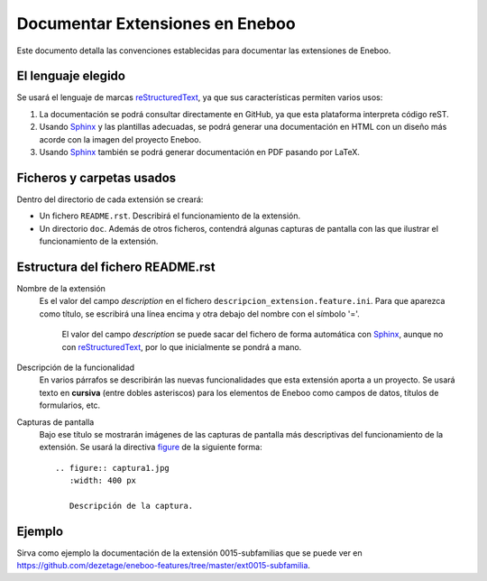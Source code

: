 ==================================
Documentar Extensiones en Eneboo
==================================

Este documento detalla las convenciones establecidas para documentar las extensiones de Eneboo.

El lenguaje elegido
------------------------
Se usará el lenguaje de marcas reStructuredText_, ya que sus características permiten varios usos:

#. La documentación se podrá consultar directamente en GitHub, ya que esta plataforma interpreta código reST.

#. Usando Sphinx_ y las plantillas adecuadas, se podrá generar una documentación en HTML con un diseño más acorde con la imagen del proyecto Eneboo.

#. Usando Sphinx_ también se podrá generar documentación en PDF pasando por LaTeX.

Ficheros y carpetas usados
------------------------------

Dentro del directorio de cada extensión se creará:

- Un fichero ``README.rst``. Describirá el funcionamiento de la extensión.

- Un directorio ``doc``. Además de otros ficheros, contendrá algunas capturas de pantalla con las que ilustrar el funcionamiento de la extensión.


Estructura del fichero README.rst
---------------------------------------

Nombre de la extensión
    Es el valor del campo *description* en el fichero ``descripcion_extension.feature.ini``.
    Para que aparezca como título, se escribirá una línea encima y otra debajo del nombre con el símbolo '='.
            El valor del campo *description* se puede sacar del fichero de forma automática con Sphinx_, aunque no con reStructuredText_, por lo que inicialmente se pondrá a mano.

    
Descripción de la funcionalidad
    En varios párrafos se describirán las nuevas funcionalidades que
    esta extensión aporta a un proyecto. Se usará texto en **cursiva** (entre dobles
    asteriscos) para los elementos de Eneboo como campos de datos, títulos de
    formularios, etc.
    
Capturas de pantalla
    Bajo ese título se mostrarán imágenes de las capturas de pantalla más descriptivas
    del funcionamiento de la extensión. Se usará la directiva figure_ de la siguiente
    forma::
    
        .. figure:: captura1.jpg
           :width: 400 px
           
           Descripción de la captura.
           


Ejemplo
------------------------
    
Sirva como ejemplo la documentación de la extensión 0015-subfamilias que se puede ver en https://github.com/dezetage/eneboo-features/tree/master/ext0015-subfamilia.


.. _reStructuredText: http://docutils.sf.net/rst.html
.. _figure: http://docutils.sourceforge.net/docs/ref/rst/directives.html#figure
.. _Sphinx: http://sphinx.pocoo.org/genindex.html
